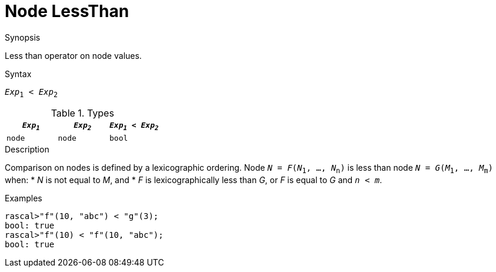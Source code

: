 
[[Node-LessThan]]
# Node LessThan
:concept: Expressions/Values/Node/LessThan

.Synopsis
Less than operator on node values.

.Syntax
`_Exp_~1~ < _Exp_~2~`

.Types


|====
| `_Exp~1~_` |  `_Exp~2~_` | `_Exp~1~_ < _Exp~2~_` 

| `node`    |  `node`    | `bool`              
|====

.Function

.Description
Comparison on nodes is defined by a lexicographic ordering. Node `_N_ = _F_(_N_~1~, ..., _N_~n~)` is less than node 
`_N_ = _G_(_M_~1~, ..., _M_~m~)` when:
*  _N_ is not equal to _M_, and
*  _F_ is lexicographically less than _G_, or _F_ is equal to _G_ and `_n_ < _m_`.

.Examples
[source,rascal-shell]
----
rascal>"f"(10, "abc") < "g"(3);
bool: true
rascal>"f"(10) < "f"(10, "abc");
bool: true
----

.Benefits

.Pitfalls


:leveloffset: +1

:leveloffset: -1